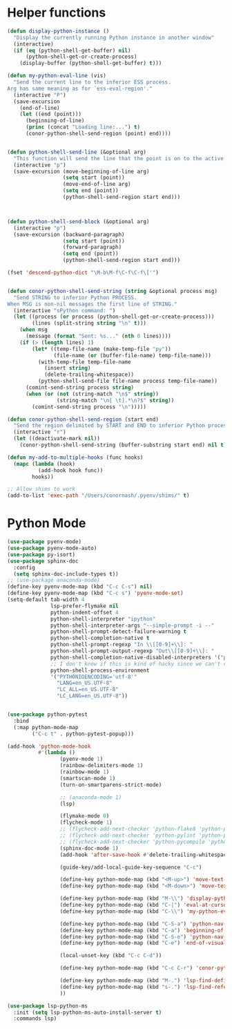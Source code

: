 * Helper functions
  #+BEGIN_SRC emacs-lisp :tangle yes
    (defun display-python-instance ()
      "Display the currently running Python instance in another window"
      (interactive)
      (if (eq (python-shell-get-buffer) nil)
          (python-shell-get-or-create-process)
        (display-buffer (python-shell-get-buffer) t)))

    (defun my-python-eval-line (vis)
      "Send the current line to the inferior ESS process.
    Arg has same meaning as for `ess-eval-region'."
      (interactive "P")
      (save-excursion
        (end-of-line)
        (let ((end (point)))
          (beginning-of-line)
          (princ (concat "Loading line:...") t)
          (conor-python-shell-send-region (point) end))))


    (defun python-shell-send-line (&optional arg)
      "This function will send the line that the point is on to the active python interpreter."
      (interactive "p")
      (save-excursion (move-beginning-of-line arg)
                      (setq start (point))
                      (move-end-of-line arg)
                      (setq end (point))
                      (python-shell-send-region start end)))



    (defun python-shell-send-block (&optional arg)
      (interactive "p")
      (save-excursion (backward-paragraph)
                      (setq start (point))
                      (forward-paragraph)
                      (setq end (point))
                      (python-shell-send-region start end)))

    (fset 'descend-python-dict "\M-b\M-f\C-f\C-f\['")


    (defun conor-python-shell-send-string (string &optional process msg)
      "Send STRING to inferior Python PROCESS.
    When MSG is non-nil messages the first line of STRING."
      (interactive "sPython command: ")
      (let ((process (or process (python-shell-get-or-create-process)))
            (lines (split-string string "\n" t)))
        (when msg
          (message (format "Sent: %s..." (nth 0 lines))))
        (if (> (length lines) 1)
            (let* ((temp-file-name (make-temp-file "py"))
                   (file-name (or (buffer-file-name) temp-file-name)))
              (with-temp-file temp-file-name
                (insert string)
                (delete-trailing-whitespace))
              (python-shell-send-file file-name process temp-file-name))
          (comint-send-string process string)
          (when (or (not (string-match "\n$" string))
                    (string-match "\n[ \t].*\n?$" string))
            (comint-send-string process "\n")))))

    (defun conor-python-shell-send-region (start end)
      "Send the region delimited by START and END to inferior Python process."
      (interactive "r")
      (let ((deactivate-mark nil))
        (conor-python-shell-send-string (buffer-substring start end) nil t)))

    (defun my-add-to-multiple-hooks (func hooks)
      (mapc (lambda (hook)
              (add-hook hook func))
            hooks))

    ;; Allow shims to work
    (add-to-list 'exec-path "/Users/conornash/.pyenv/shims/" t)
  #+END_SRC



* Python Mode
  #+BEGIN_SRC emacs-lisp :tangle yes
    (use-package pyenv-mode)
    (use-package pyenv-mode-auto)
    (use-package py-isort)
    (use-package sphinx-doc
      :config
      (setq sphinx-doc-include-types t))
    ;; (use-package anaconda-mode)
    (define-key pyenv-mode-map (kbd "C-c C-s") nil)
    (define-key pyenv-mode-map (kbd "C-c s") 'pyenv-mode-set)
    (setq-default tab-width 4
                  lsp-prefer-flymake nil
                  python-indent-offset 4
                  python-shell-interpreter "ipython"
                  python-shell-interpreter-args "--simple-prompt -i --"
                  python-shell-prompt-detect-failure-warning t
                  python-shell-completion-native t
                  python-shell-prompt-regexp "In \\[[0-9]+\\]: "
                  python-shell-prompt-output-regexp "Out\\[[0-9]+\\]: "
                  python-shell-completion-native-disabled-interpreters '("pypy" "ipython" "jupyter")
                  ;; I don't know if this is kind of hacky since we can't control it on other systems.
                  python-shell-process-environment
                  '("PYTHONIOENCODING='utf-8'"
                    "LANG=en_US.UTF-8"
                    "LC_ALL=en_US.UTF-8"
                    "LC_LANG=en_US.UTF-8"))


    (use-package python-pytest
      :bind
      (:map python-mode-map
            ("C-c t" . python-pytest-popup)))

    (add-hook 'python-mode-hook
              #'(lambda ()
                     (pyenv-mode 1)
                     (rainbow-delimiters-mode 1)
                     (rainbow-mode 1)
                     (smartscan-mode 1)
                     (turn-on-smartparens-strict-mode)

                     ;; (anaconda-mode 1)
                     (lsp)

                     (flymake-mode 0)
                     (flycheck-mode 1)
                     ;; (flycheck-add-next-checker 'python-flake8 'python-pylint)
                     ;; (flycheck-add-next-checker 'python-pylint 'python-pycompile)
                     ;; (flycheck-add-next-checker 'python-pycompile 'python-mypy)
                     (sphinx-doc-mode 1)
                     (add-hook 'after-save-hook #'delete-trailing-whitespace nil t)

                     (guide-key/add-local-guide-key-sequence "C-c")

                     (define-key python-mode-map (kbd "<M-up>") 'move-text-up)
                     (define-key python-mode-map (kbd "<M-down>") 'move-text-down)

                     (define-key python-mode-map (kbd "M-\\") 'display-python-instance)
                     (define-key python-mode-map (kbd "C-|") 'eval-at-cursor)
                     (define-key python-mode-map (kbd "C-\\") 'my-python-eval-line)

                     (define-key python-mode-map (kbd "C-S-a") 'python-nav-beginning-of-statement)
                     (define-key python-mode-map (kbd "C-a") 'beginning-of-visual-line)
                     (define-key python-mode-map (kbd "C-S-e") 'python-nav-end-of-statement)
                     (define-key python-mode-map (kbd "C-e") 'end-of-visual-line)

                     (local-unset-key (kbd "C-c C-d"))

                     (define-key python-mode-map (kbd "C-c C-r") 'conor-python-shell-send-region)

                     (define-key python-mode-map (kbd "M-.") 'lsp-find-definition)
                     (define-key python-mode-map (kbd "s-.") 'lsp-find-references)
                     ))

    (use-package lsp-python-ms
      :init (setq lsp-python-ms-auto-install-server t)
      :commands lsp)
  #+END_SRC
